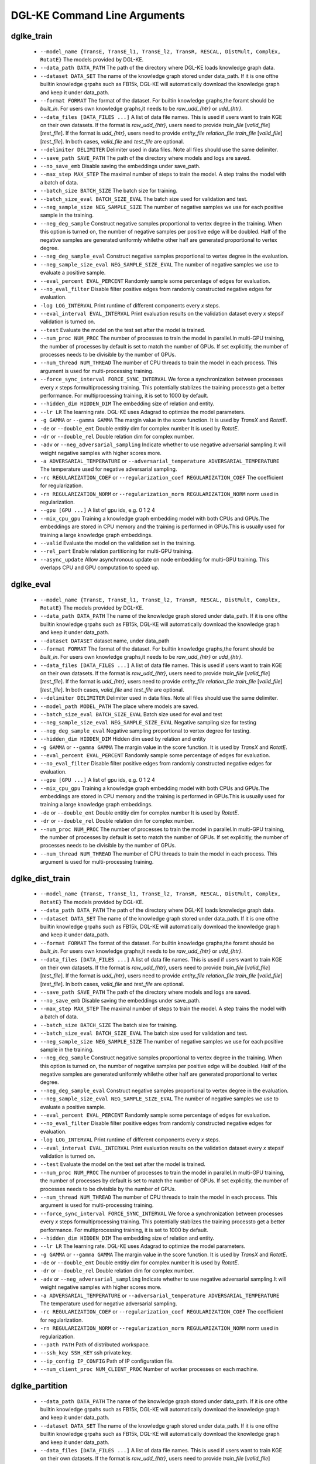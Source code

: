 DGL-KE Command Line Arguments
----------------------------------


dglke_train
^^^^^^^^^^^^

  - ``--model_name {TransE, TransE_l1, TransE_l2, TransR, RESCAL, DistMult, ComplEx, RotatE}``
    The models provided by DGL-KE.

  - ``--data_path DATA_PATH``
    The path of the directory where DGL-KE loads knowledge graph data.

  - ``--dataset DATA_SET``
    The name of the knowledge graph stored under data_path. If it is one ofthe builtin knowledge grpahs such as FB15k, DGL-KE will automatically download the knowledge graph and keep it under data_path.

  - ``--format FORMAT``
    The format of the dataset. For builtin knowledge graphs,the foramt should be *built_in*. For users own knowledge graphs,it needs to be *raw_udd_{htr}* or *udd_{htr}*.

  - ``--data_files [DATA_FILES ...]``
    A list of data file names. This is used if users want to train KGE on their own datasets. If the format is *raw_udd_{htr}*, users need to provide *train_file* [*valid_file*] [*test_file*]. If the format is *udd_{htr}*, users need to provide *entity_file* *relation_file* *train_file* [*valid_file*] [*test_file*]. In both cases, *valid_file* and *test_file* are optional.

  - ``--delimiter DELIMITER``
    Delimiter used in data files. Note all files should use the same delimiter.

  - ``--save_path SAVE_PATH``
    The path of the directory where models and logs are saved.

  - ``--no_save_emb``         
    Disable saving the embeddings under save_path.

  - ``--max_step MAX_STEP``   
    The maximal number of steps to train the model. A step trains the model with a batch of data.

  - ``--batch_size BATCH_SIZE``
    The batch size for training.

  - ``--batch_size_eval BATCH_SIZE_EVAL``
    The batch size used for validation and test.

  - ``--neg_sample_size NEG_SAMPLE_SIZE``
    The number of negative samples we use for each positive sample in the training.

  - ``--neg_deg_sample``
    Construct negative samples proportional to vertex degree in the training. When this option is turned on, the number of negative samples per positive edge will be doubled. Half of the negative samples are generated uniformly whilethe other half are generated proportional to vertex degree.

  - ``--neg_deg_sample_eval``
    Construct negative samples proportional to vertex degree in the evaluation.

  - ``--neg_sample_size_eval NEG_SAMPLE_SIZE_EVAL``
    The number of negative samples we use to evaluate a positive sample.

  - ``--eval_percent EVAL_PERCENT``
    Randomly sample some percentage of edges for evaluation.

  - ``--no_eval_filter`` 
    Disable filter positive edges from randomly constructed negative edges for evaluation.

  - ``-log LOG_INTERVAL``
    Print runtime of different components every *x* steps.

  - ``--eval_interval EVAL_INTERVAL``
    Print evaluation results on the validation dataset every *x* stepsif validation is turned on.

  - ``--test``
    Evaluate the model on the test set after the model is trained.

  - ``--num_proc NUM_PROC`` 
    The number of processes to train the model in parallel.In multi-GPU training, the number of processes by default is set to match the number of GPUs. If set explicitly, the number of processes needs to be divisible by the number of GPUs.

  - ``--num_thread NUM_THREAD``
    The number of CPU threads to train the model in each process. This argument is used for multi-processing training.

  - ``--force_sync_interval FORCE_SYNC_INTERVAL``
    We force a synchronization between processes every *x* steps formultiprocessing training. This potentially stablizes the training processto get a better performance. For multiprocessing training, it is set to 1000 by default.

  - ``--hidden_dim HIDDEN_DIM``
    The embedding size of relation and entity.

  - ``--lr LR``          
    The learning rate. DGL-KE uses Adagrad to optimize the model parameters.

  - ``-g GAMMA`` or ``--gamma GAMMA``
    The margin value in the score function. It is used by *TransX* and *RotatE*.

  - ``-de`` or ``--double_ent``
    Double entitiy dim for complex number It is used by *RotatE*.

  - ``-dr`` or ``--double_rel``
    Double relation dim for complex number.

  - ``-adv`` or ``--neg_adversarial_sampling``
    Indicate whether to use negative adversarial sampling.It will weight negative samples with higher scores more.

  - ``-a ADVERSARIAL_TEMPERATURE`` or ``--adversarial_temperature ADVERSARIAL_TEMPERATURE``
    The temperature used for negative adversarial sampling.

  - ``-rc REGULARIZATION_COEF`` or ``--regularization_coef REGULARIZATION_COEF``
    The coefficient for regularization.

  - ``-rn REGULARIZATION_NORM`` or ``--regularization_norm REGULARIZATION_NORM``
    norm used in regularization.

  - ``--gpu [GPU ...]``
    A list of gpu ids, e.g. 0 1 2 4

  - ``--mix_cpu_gpu``         
    Training a knowledge graph embedding model with both CPUs and GPUs.The embeddings are stored in CPU memory and the training is performed in GPUs.This is usually used for training a large knowledge graph embeddings.

  - ``--valid``               
    Evaluate the model on the validation set in the training.

  - ``--rel_part``         
    Enable relation partitioning for multi-GPU training.

  - ``--async_update``
    Allow asynchronous update on node embedding for multi-GPU training. This overlaps CPU and GPU computation to speed up.

dglke_eval
^^^^^^^^^^^^

  - ``--model_name {TransE, TransE_l1, TransE_l2, TransR, RESCAL, DistMult, ComplEx, RotatE}``
    The models provided by DGL-KE.

  - ``--data_path DATA_PATH``
    The name of the knowledge graph stored under data_path. If it is one ofthe builtin knowledge grpahs such as FB15k, DGL-KE will automatically download the knowledge graph and keep it under data_path.

  - ``--dataset DATASET``     
    dataset name, under data_path

  - ``--format FORMAT``
    The format of the dataset. For builtin knowledge graphs,the foramt should be *built_in*. For users own knowledge graphs,it needs to be *raw_udd_{htr}* or *udd_{htr}*.

  - ``--data_files [DATA_FILES ...]``
    A list of data file names. This is used if users want to train KGE on their own datasets. If the format is *raw_udd_{htr}*, users need to provide *train_file* [*valid_file*] [*test_file*]. If the format is *udd_{htr}*, users need to provide *entity_file* *relation_file* *train_file* [*valid_file*] [*test_file*]. In both cases, *valid_file* and *test_file* are optional.

  - ``--delimiter DELIMITER``
    Delimiter used in data files. Note all files should use the same delimiter.

  - ``--model_path MODEL_PATH``
    The place where models are saved.

  - ``--batch_size_eval BATCH_SIZE_EVAL``
    Batch size used for eval and test

  - ``--neg_sample_size_eval NEG_SAMPLE_SIZE_EVAL``
    Negative sampling size for testing

  - ``--neg_deg_sample_eval``
    Negative sampling proportional to vertex degree for testing.

  - ``--hidden_dim HIDDEN_DIM``
    Hidden dim used by relation and entity

  - ``-g GAMMA`` or ``--gamma GAMMA``
    The margin value in the score function. It is used by *TransX* and *RotatE*.

  - ``--eval_percent EVAL_PERCENT``
    Randomly sample some percentage of edges for evaluation.

  - ``--no_eval_filter`` 
    Disable filter positive edges from randomly constructed negative edges for evaluation.

  - ``--gpu [GPU ...]``
    A list of gpu ids, e.g. 0 1 2 4

  - ``--mix_cpu_gpu``         
    Training a knowledge graph embedding model with both CPUs and GPUs.The embeddings are stored in CPU memory and the training is performed in GPUs.This is usually used for training a large knowledge graph embeddings. 

  - ``-de`` or ``--double_ent``
    Double entitiy dim for complex number It is used by *RotatE*.

  - ``-dr`` or ``--double_rel``
    Double relation dim for complex number.

  - ``--num_proc NUM_PROC`` 
    The number of processes to train the model in parallel.In multi-GPU training, the number of processes by default is set to match the number of GPUs. If set explicitly, the number of processes needs to be divisible by the number of GPUs.

  - ``--num_thread NUM_THREAD``
    The number of CPU threads to train the model in each process. This argument is used for multi-processing training.


dglke_dist_train
^^^^^^^^^^^^^^^^^

  - ``--model_name {TransE, TransE_l1, TransE_l2, TransR, RESCAL, DistMult, ComplEx, RotatE}``
    The models provided by DGL-KE.

  - ``--data_path DATA_PATH``
    The path of the directory where DGL-KE loads knowledge graph data.

  - ``--dataset DATA_SET``
    The name of the knowledge graph stored under data_path. If it is one ofthe builtin knowledge grpahs such as FB15k, DGL-KE will automatically download the knowledge graph and keep it under data_path.

  - ``--format FORMAT``
    The format of the dataset. For builtin knowledge graphs,the foramt should be *built_in*. For users own knowledge graphs,it needs to be *raw_udd_{htr}* or *udd_{htr}*.

  - ``--data_files [DATA_FILES ...]``
    A list of data file names. This is used if users want to train KGE on their own datasets. If the format is *raw_udd_{htr}*, users need to provide *train_file* [*valid_file*] [*test_file*]. If the format is *udd_{htr}*, users need to provide *entity_file* *relation_file* *train_file* [*valid_file*] [*test_file*]. In both cases, *valid_file* and *test_file* are optional.

  - ``--save_path SAVE_PATH``
    The path of the directory where models and logs are saved.

  - ``--no_save_emb``         
    Disable saving the embeddings under save_path.

  - ``--max_step MAX_STEP``   
    The maximal number of steps to train the model. A step trains the model with a batch of data.

  - ``--batch_size BATCH_SIZE``
    The batch size for training.

  - ``--batch_size_eval BATCH_SIZE_EVAL``
    The batch size used for validation and test.

  - ``--neg_sample_size NEG_SAMPLE_SIZE``
    The number of negative samples we use for each positive sample in the training.

  - ``--neg_deg_sample``
    Construct negative samples proportional to vertex degree in the training. When this option is turned on, the number of negative samples per positive edge will be doubled. Half of the negative samples are generated uniformly whilethe other half are generated proportional to vertex degree.

  - ``--neg_deg_sample_eval``
    Construct negative samples proportional to vertex degree in the evaluation.

  - ``--neg_sample_size_eval NEG_SAMPLE_SIZE_EVAL``
    The number of negative samples we use to evaluate a positive sample.

  - ``--eval_percent EVAL_PERCENT``
    Randomly sample some percentage of edges for evaluation.

  - ``--no_eval_filter`` 
    Disable filter positive edges from randomly constructed negative edges for evaluation.

  - ``-log LOG_INTERVAL``
    Print runtime of different components every *x* steps.

  - ``--eval_interval EVAL_INTERVAL``
    Print evaluation results on the validation dataset every *x* stepsif validation is turned on.

  - ``--test``
    Evaluate the model on the test set after the model is trained.

  - ``--num_proc NUM_PROC`` 
    The number of processes to train the model in parallel.In multi-GPU training, the number of processes by default is set to match the number of GPUs. If set explicitly, the number of processes needs to be divisible by the number of GPUs.

  - ``--num_thread NUM_THREAD``
    The number of CPU threads to train the model in each process. This argument is used for multi-processing training.

  - ``--force_sync_interval FORCE_SYNC_INTERVAL``
    We force a synchronization between processes every *x* steps formultiprocessing training. This potentially stablizes the training processto get a better performance. For multiprocessing training, it is set to 1000 by default.

  - ``--hidden_dim HIDDEN_DIM``
    The embedding size of relation and entity.

  - ``--lr LR``          
    The learning rate. DGL-KE uses Adagrad to optimize the model parameters.

  - ``-g GAMMA`` or ``--gamma GAMMA``
    The margin value in the score function. It is used by *TransX* and *RotatE*.

  - ``-de`` or ``--double_ent``
    Double entitiy dim for complex number It is used by *RotatE*.

  - ``-dr`` or ``--double_rel``
    Double relation dim for complex number.

  - ``-adv`` or ``--neg_adversarial_sampling``
    Indicate whether to use negative adversarial sampling.It will weight negative samples with higher scores more.

  - ``-a ADVERSARIAL_TEMPERATURE`` or ``--adversarial_temperature ADVERSARIAL_TEMPERATURE``
    The temperature used for negative adversarial sampling.

  - ``-rc REGULARIZATION_COEF`` or ``--regularization_coef REGULARIZATION_COEF``
    The coefficient for regularization.

  - ``-rn REGULARIZATION_NORM`` or ``--regularization_norm REGULARIZATION_NORM``
    norm used in regularization.

  - ``--path PATH``
    Path of distributed workspace.

  - ``--ssh_key SSH_KEY``     
    ssh private key.

  - ``--ip_config IP_CONFIG``
    Path of IP configuration file.

  - ``--num_client_proc NUM_CLIENT_PROC``
    Number of worker processes on each machine.


dglke_partition
^^^^^^^^^^^^^^^

  - ``--data_path DATA_PATH``
    The name of the knowledge graph stored under data_path. If it is one ofthe builtin knowledge grpahs such as FB15k, DGL-KE will automatically download the knowledge graph and keep it under data_path.

  - ``--dataset DATA_SET``
    The name of the knowledge graph stored under data_path. If it is one ofthe builtin knowledge grpahs such as FB15k, DGL-KE will automatically download the knowledge graph and keep it under data_path.

  - ``--data_files [DATA_FILES ...]``
    A list of data file names. This is used if users want to train KGE on their own datasets. If the format is *raw_udd_{htr}*, users need to provide *train_file* [*valid_file*] [*test_file*]. If the format is *udd_{htr}*, users need to provide *entity_file* *relation_file* *train_file* [*valid_file*] [*test_file*]. In both cases, *valid_file* and *test_file* are optional.

  - ``--delimiter DELIMITER``
    Delimiter used in data files. Note all files should use the same delimiter.

  - ``--format FORMAT``
    The format of the dataset. For builtin knowledge graphs,the foramt should be *built_in*. For users own knowledge graphs,it needs to be *raw_udd_{htr}* or *udd_{htr}*.

  - ``-k NUM_PARTS`` or ``--num-parts NUM_PARTS``
    The number of partitions.

dglke_predict
^^^^^^^^^^^^^^^
  - ``--data_path DATA_PATH``
    The root path of all dataset including id mapping files. Default: 'data'

  - ``--model_path MODEL_PATH``
    The place where to load the model. Default 'ckpts'.

  - ``--format FORMAT``
    The format of the input data, specified in ``h_r_t``. Ideally, user should provides three files, one for head entities, one for relations and one for tail entities. But we also allow users to use *\** to represent *all* of the entities or relations. For example, ``h_r_*`` requires users to provide files containing head entities and relation entities and use the whole entity set as tail entities; ``*_*_t`` requires users to provide a single file containing tail entities and use the whole entity set as head entities and the whole relation set as relations. The supported formats include ``h_r_t``, ``h_r_*``, ``h_*_t``, ``*_r_t``, ``h_*_*``, ``*_r_*``, ``*_*_t``. By default, the calculation will take an N\_h x N\_r x N\_t manner.

  - ``--data_files [DATA_FILES ...]`` 
    A list of data file names. This is used to provide necessary files containing the requried data according to the format, e.g., for ``h_r_t``, three files are required as h_data, r_data and t_data, while for ``h_*_t``, two files are required as h_data and t_data.

  - ``--raw_data``
    A flag tells whether the data profiled in data_files is in the raw object naming space or in mapped id space. If True, the data is in the original naming space and the inference program will do the id translation according to id mapping files. If False, the data is just intergers and it is assumed that user has already done the id translation. Default: False.

  - ``--exec_mode``
    How to calculate scores for triplets and calculate topK. Possible candidates include: ``triplet_wise``, ``all``, ``batch_head``, ``batch_rel``, ``batch_tail``.

  - ``--topk NUM_OF_K``
    How many results are returned. Default:10.

  - ``--score_func SCORE_FUNC_NAME or None``
    What kind of score is used in ranking. Currently, we support two functions: ``none`` (score = $x$) and ``logsigmoid`` ($score = log(sigmoid(x))$). Default: none.

  - ``--gpu GPU_ID``
    GPU device to use in inference, by default it uses CPU. Default: -1.(CPU)

  - ``--output FILE_PATH``
    Where to store the result. Default: result.tsv

  - ``--entity_mfile`` (Optional)
    The entity ID mapping file. If not provided we will use the mapping file in ``--data_path`` according to the config.json under ``--model_path``.

  - ``--rel_mfile`` (Optional)
    The relation ID mapping file. If not provided we will use the mapping file in ``--data_path`` according to the config.json under ``--model_path``.

dglke_emb_sim
^^^^^^^^^^^^^^^
  - ``--emb_file EMB_DATA_PATH``
    The numpy file containing the embeddings.

  - ``--format FORMAT``
    The format of the input data, specified in ``l_r``. Ideally, user should provides two files, one for left objects and one for right objects. But we also allow users to use *\** to represent *all* of the embeddings. For exmpale, ``l_*`` only requires users to provide a file containing left objects and use the whole embedding set as right; ``*_r`` only requires users to provide a file containing right objects and use the whole embedding set as left; even users can specify a single *\** to treat the whole embedding set as both left and right. 

  - ``--data_files [DATA_FILES ...]``
    A list of data file names. This is used to provide necessary files containing the requried data according to the format, e.g., for ``e_e``, two files are required as h_data and t_data, while for ``e_*``, one file is required as t_data, and for ``*`` this argument can be omited.

  - ``--raw_data``
    A flag tells whether the data profiled in data_files is in the raw object naming space or in mapped id space. If True, the data is in the original naming space and the inference program will do the id translation according to id mapping files. If False, the data is just intergers and it is assumed that user has already done the id translation. Default: False.

  - ``--exec_mode``
    How to calculate scores for element pairs and calculate topK. Possible candidates include: ``pairwise``， ``all``, ``batch_left`` 

  - ``--topk NUM_OF_K``
    How many results are returned. Default:10.

  - ``--sim_func SIM_FUNC_NAME``
    What kind of distance function is used in ranking and will be output. It support five functions: ``cosine`` (score = $\\frac{x \\cdot y}{||x||_2||y||_2}$), ``l2`` (score = $||x - y||_2$), ``l1`` (score = $||x - y||_1$), ``dot`` (score = $x \\cdot y$)) and ``ext_jaccard`` (score = $\\frac{x \\cdot y}{||x||_{2}^{2} + ||y||_{2}^{2} - x \\cdot y}$).

  - ``--gpu GPU_ID``
    GPU device to use in inference, by default it uses CPU. Default: -1.(CPU)

  - ``--mfile`` (Optional)
    ID mapping file. 
